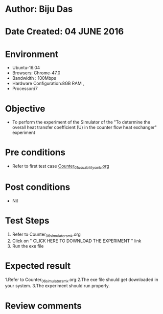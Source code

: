 * Author: Biju Das
* Date Created: 04 JUNE 2016
* Environment
  - Ubuntu-16.04
  - Browsers: Chrome-47.0
  - Bandwidth : 100Mbps
  - Hardware Configuration:8GB RAM , 
  - Processor:i7

* Objective
  - To perform the experiment of the Simulator of the "To determine the overall heat transfer coefficient (U) in the counter flow heat exchanger" experiment

* Pre conditions
  - Refer to first test case [[https://github.com/Virtual-Labs/virtual-laboratory-experience-in-fluid-and-thermal-sciences-iitg/blob/master/test-cases/integration_test-cases/Counter/Counter_01_usuability_smk.org][Counter_01_usuability_smk.org]]

* Post conditions
   - Nil

* Test Steps
  1. Refer to Counter_06_simulator_smk.org
  2. Click on " CLICK HERE TO DOWNLOAD THE EXPERIMENT " link
  3. Run the exe file


* Expected result
  1.Refer to Counter_06_simulator_smk.org
  2.The exe file should get downloaded in your system.
  3.The experiment should run properly.

* Review comments
